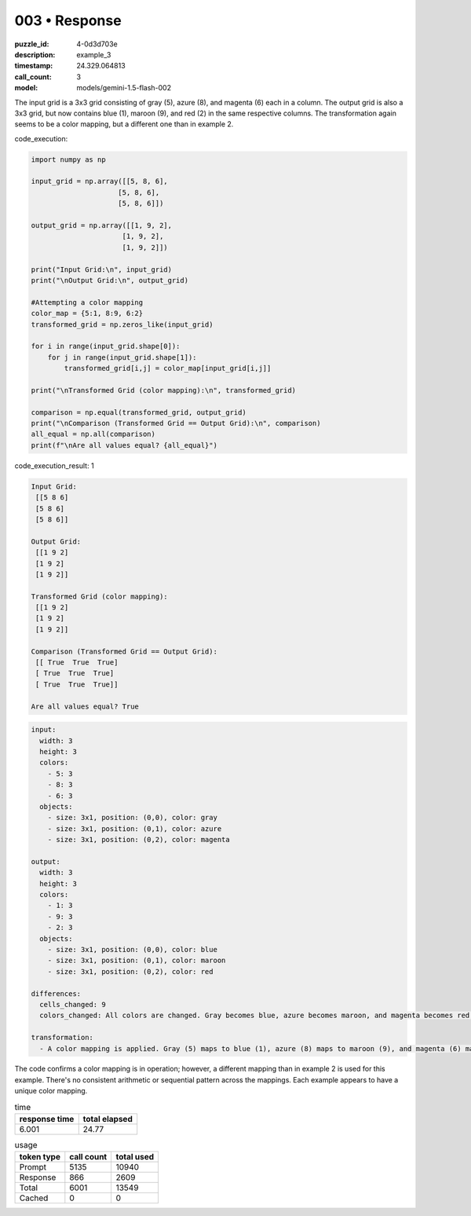 003 • Response
==============

:puzzle_id: 4-0d3d703e
:description: example_3
:timestamp: 24.329.064813
:call_count: 3

:model: models/gemini-1.5-flash-002






The input grid is a 3x3 grid consisting of gray (5), azure (8), and magenta (6) each in a column. The output grid is also a 3x3 grid, but now contains blue (1), maroon (9), and red (2) in the same respective columns.  The transformation again seems to be a color mapping, but a different one than in example 2.

code_execution:

.. code-block:: python

   import numpy as np

   input_grid = np.array([[5, 8, 6],
                        [5, 8, 6],
                        [5, 8, 6]])

   output_grid = np.array([[1, 9, 2],
                         [1, 9, 2],
                         [1, 9, 2]])

   print("Input Grid:\n", input_grid)
   print("\nOutput Grid:\n", output_grid)

   #Attempting a color mapping
   color_map = {5:1, 8:9, 6:2}
   transformed_grid = np.zeros_like(input_grid)

   for i in range(input_grid.shape[0]):
       for j in range(input_grid.shape[1]):
           transformed_grid[i,j] = color_map[input_grid[i,j]]

   print("\nTransformed Grid (color mapping):\n", transformed_grid)

   comparison = np.equal(transformed_grid, output_grid)
   print("\nComparison (Transformed Grid == Output Grid):\n", comparison)
   all_equal = np.all(comparison)
   print(f"\nAre all values equal? {all_equal}")

code_execution_result: 1

.. code-block::

   Input Grid:
    [[5 8 6]
    [5 8 6]
    [5 8 6]]

   Output Grid:
    [[1 9 2]
    [1 9 2]
    [1 9 2]]

   Transformed Grid (color mapping):
    [[1 9 2]
    [1 9 2]
    [1 9 2]]

   Comparison (Transformed Grid == Output Grid):
    [[ True  True  True]
    [ True  True  True]
    [ True  True  True]]

   Are all values equal? True

.. code-block:: yaml

   input:
     width: 3
     height: 3
     colors:
       - 5: 3
       - 8: 3
       - 6: 3
     objects:
       - size: 3x1, position: (0,0), color: gray
       - size: 3x1, position: (0,1), color: azure
       - size: 3x1, position: (0,2), color: magenta

   output:
     width: 3
     height: 3
     colors:
       - 1: 3
       - 9: 3
       - 2: 3
     objects:
       - size: 3x1, position: (0,0), color: blue
       - size: 3x1, position: (0,1), color: maroon
       - size: 3x1, position: (0,2), color: red

   differences:
     cells_changed: 9
     colors_changed: All colors are changed. Gray becomes blue, azure becomes maroon, and magenta becomes red.

   transformation:
     - A color mapping is applied. Gray (5) maps to blue (1), azure (8) maps to maroon (9), and magenta (6) maps to red (2).

The code confirms a color mapping is in operation; however, a different mapping than in example 2 is used for this example.  There's no consistent arithmetic or sequential pattern across the mappings.  Each example appears to have a unique color mapping.






.. list-table:: time
   :header-rows: 1

   * - response time
     - total elapsed
   * - 6.001 
     - 24.77 



.. list-table:: usage
   :header-rows: 1

   * - token type
     - call count
     - total used

   * - Prompt 
     - 5135 
     - 10940 

   * - Response 
     - 866 
     - 2609 

   * - Total 
     - 6001 
     - 13549 

   * - Cached 
     - 0 
     - 0 



.. seealso::

   - :doc:`003-history`
   - :doc:`003-response`
